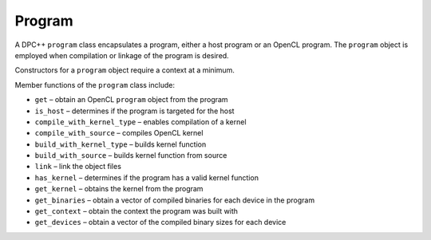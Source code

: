 .. _program:

Program
=======


A DPC++ ``program`` class encapsulates a program, either a host program
or an OpenCL program. The ``program`` object is employed when
compilation or linkage of the program is desired.


Constructors for a ``program`` object require a context at a minimum.


Member functions of the ``program`` class include:


-  ``get`` – obtain an OpenCL ``program`` object from the program
-  ``is_host`` – determines if the program is targeted for the host
-  ``compile_with_kernel_type`` – enables compilation of a kernel
-  ``compile_with_source`` – compiles OpenCL kernel
-  ``build_with_kernel_type`` – builds kernel function
-  ``build_with_source`` – builds kernel function from source
-  ``link`` – link the object files
-  ``has_kernel`` – determines if the program has a valid kernel
   function
-  ``get_kernel`` – obtains the kernel from the program
-  ``get_binaries`` – obtain a vector of compiled binaries for each
   device in the program
-  ``get_context`` – obtain the context the program was built with
-  ``get_devices`` – obtain a vector of the compiled binary sizes for
   each device

